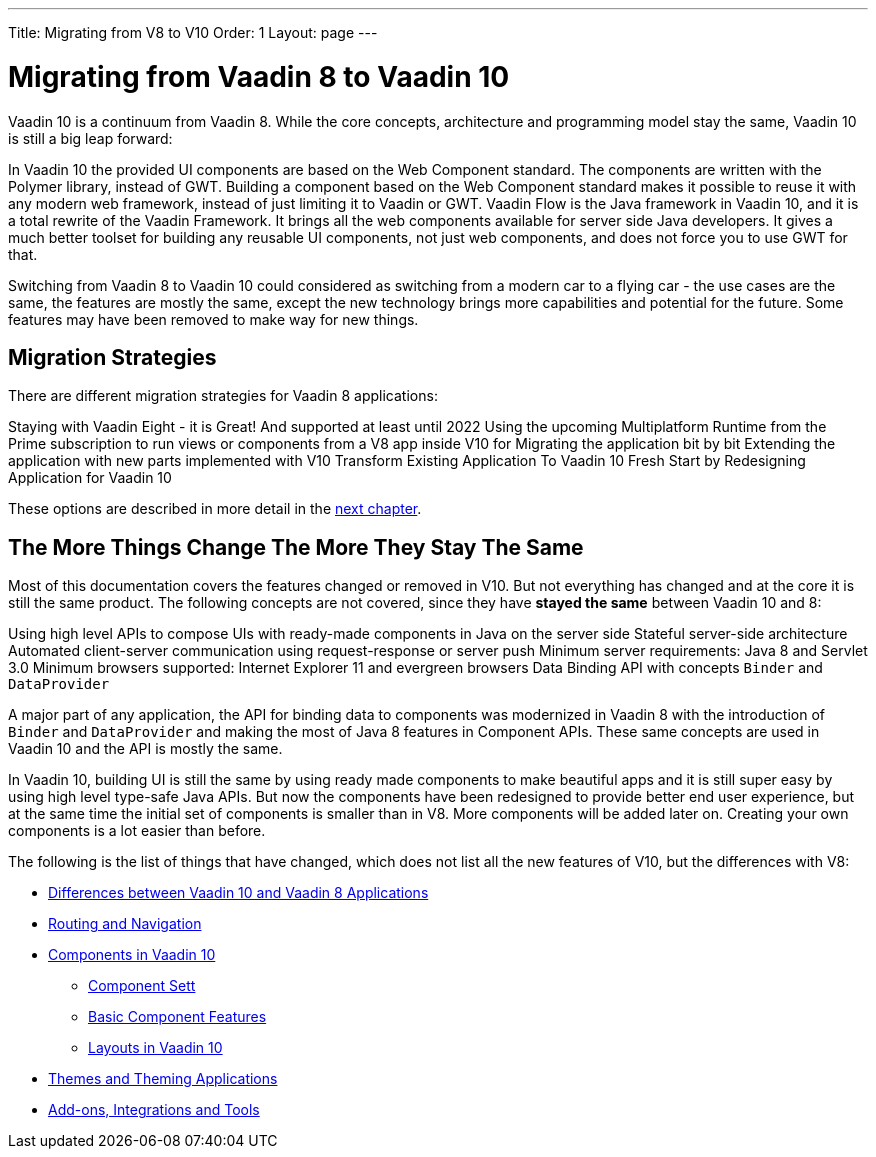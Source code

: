 ---
Title: Migrating from V8 to V10
Order: 1
Layout: page
---

= Migrating from Vaadin 8 to Vaadin 10

Vaadin 10 is a continuum from Vaadin 8. While the core concepts, architecture and programming model stay the same, Vaadin 10 is still a big leap forward:

In Vaadin 10 the provided UI components are based on the Web Component standard. The components are written with the Polymer library, instead of GWT. Building a component based on the Web Component standard makes it possible to reuse it with any modern web framework, instead of just limiting it to Vaadin or GWT.
Vaadin Flow is the Java framework in Vaadin 10, and it is a total rewrite of the Vaadin Framework. It brings all the web components available for server side Java developers. It gives a much better toolset for building any reusable UI components, not just web components, and does not force you to use GWT for that.

Switching from Vaadin 8 to Vaadin 10 could considered as switching from a modern car to a flying car - the use cases are the same, the features are mostly the same, except the new technology brings more capabilities and potential for the future. Some features may have been removed to make way for new things.

== Migration Strategies

There are different migration strategies for Vaadin 8 applications:

Staying with Vaadin Eight - it is Great! And supported at least until 2022
Using the upcoming Multiplatform Runtime from the Prime subscription to run views or components from a V8 app inside V10 for
Migrating the application bit by bit
Extending the application with new parts implemented with V10
Transform Existing Application To Vaadin 10
Fresh Start by Redesigning Application for Vaadin 10

These options are described in more detail in the <<2-migration-strategies#,next chapter>>.

== The More Things Change The More They Stay The Same

Most of this documentation covers the features changed or removed in V10. But not everything has changed and at the core it is still the same product. The following concepts are not covered, since they have *stayed the same* between Vaadin 10 and 8:

Using high level APIs to compose UIs with ready-made components in Java on the server side
Stateful server-side architecture
Automated client-server communication using request-response or server push
Minimum server requirements: Java 8 and Servlet 3.0
Minimum browsers supported: Internet Explorer 11 and evergreen browsers
Data Binding API with concepts `Binder` and `DataProvider`

A major part of any application, the API for binding data to components was modernized in Vaadin 8 with the introduction of `Binder` and `DataProvider` and making the most of Java 8 features in Component APIs. These same concepts are used in Vaadin 10 and the API is mostly the same.

In Vaadin 10, building UI is still the same by using ready made components to make beautiful apps and it is still super easy by using high level type-safe Java APIs. But now the components have been redesigned to provide better end user experience, but at the same time the initial set of components is smaller than in V8. More components will be added later on. Creating your own components is a lot easier than before.

The following is the list of things that have changed, which does not list all the new features of V10, but the differences with V8:

* <<3-general-differences#,Differences between Vaadin 10 and Vaadin 8 Applications>>
* <<4-routing-navigation#,Routing and Navigation>>
* <<5-components#,Components in Vaadin 10>>
** <<5-components#Component Set,Component Sett>>
** <<5-components#Basic Component Features,Basic Component Features>>
** <<5-components#Layouts in Vaadin 10,Layouts in Vaadin 10>>
* <<6-themes#,Themes and Theming Applications>>
* <<7-tools-integrations#,Add-ons, Integrations and Tools>>
